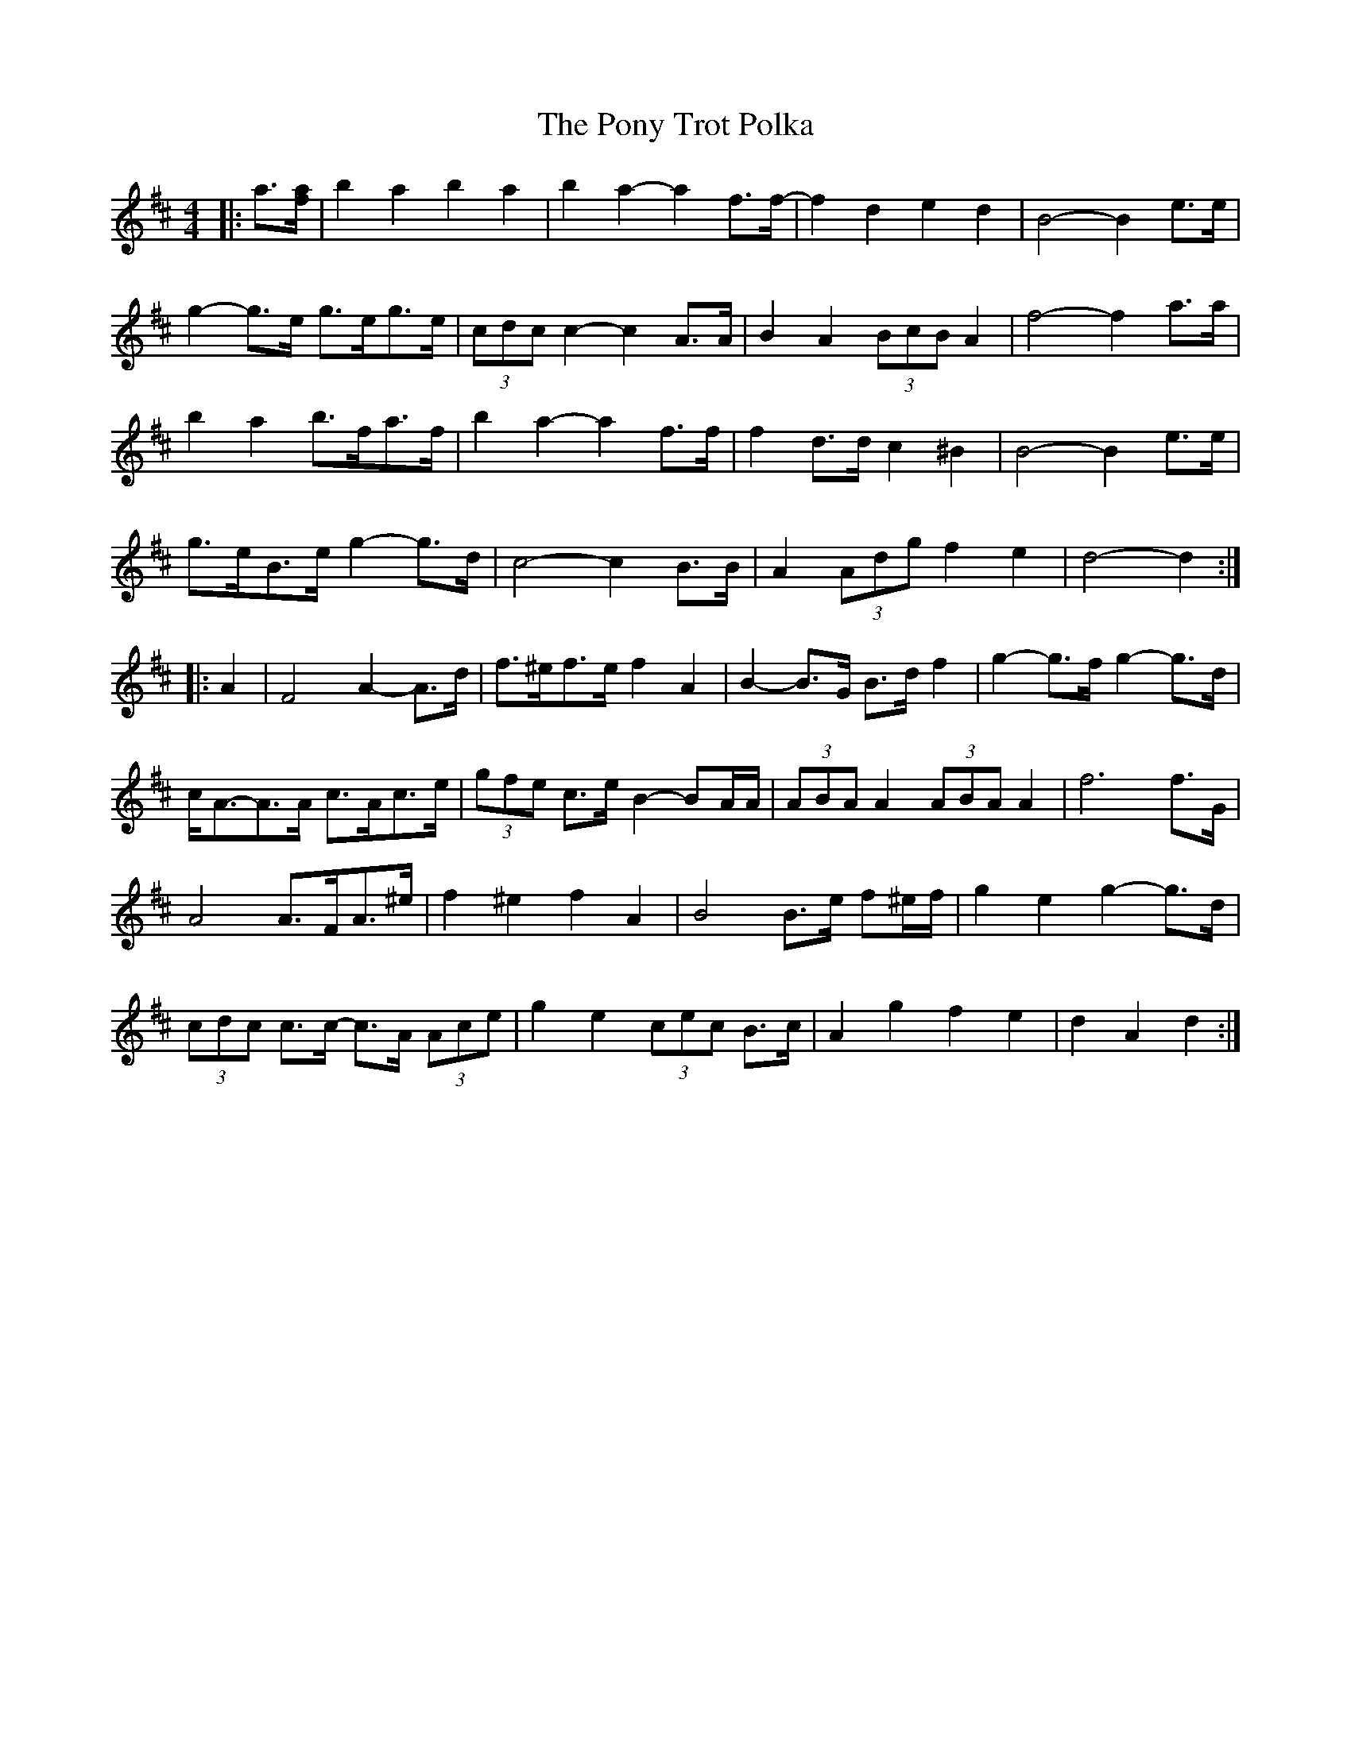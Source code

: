 X: 32782
T: Pony Trot Polka, The
R: barndance
M: 4/4
K: Dmajor
|:a3/2[f/a/]|b2 a2 b2 a2|b2 a2- a2 f>f-|f2 d2 e2 d2|B4- B2 e>e|
g2- g>e g>eg>e|(3cdc c2- c2 A>A|B2 A2 (3BcB A2|f4- f2 a>a|
b2 a2 b>fa>f|b2 a2- a2 f>f|f2 d>d c2 ^B2|B4- B2 e>e|
g>eB>e g2- g>d|c4- c2 B>B|A2 (3Adg f2 e2|d4- d2:|
|:A2|F4 A2- A>d|f>^ef>e f2 A2|B2- B>G B>d f2|g2- g>f g2- g>d|
c<A-A>A c>Ac>e|(3gfe c>e B2- BA/A/|(3ABA A2 (3ABA A2|f6 f>G|
A4 A>FA>^e|f2 ^e2 f2 A2|B4 B>e f^e/f/|g2 e2 g2- g>d|
(3cdc c>c- c>A (3Ace|g2 e2 (3cec B>c|A2 g2 f2 e2|d2 A2 d2:|

